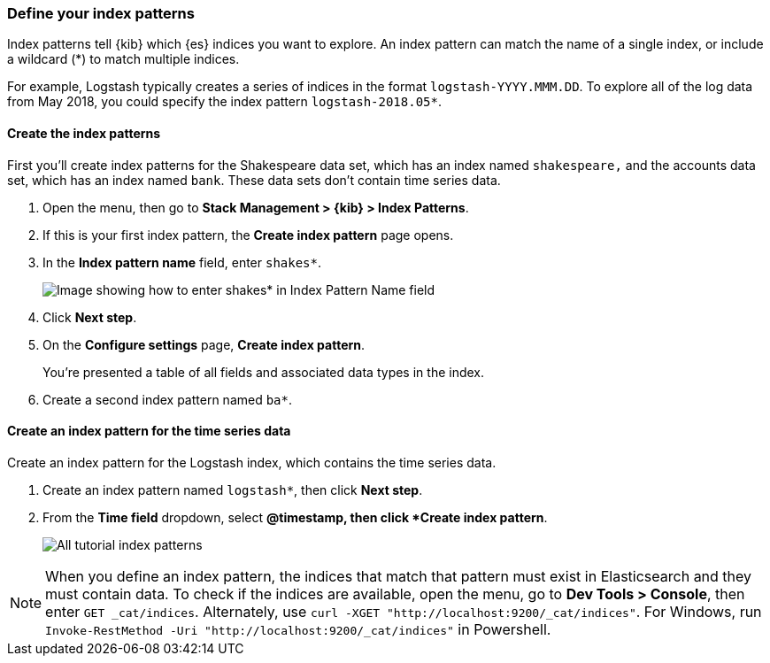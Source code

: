 [[tutorial-define-index]]
=== Define your index patterns

Index patterns tell {kib} which {es} indices you want to explore.
An index pattern can match the name of a single index, or include a wildcard
(*) to match multiple indices. 

For example, Logstash typically creates a
series of indices in the format `logstash-YYYY.MMM.DD`. To explore all
of the log data from May 2018, you could specify the index pattern
`logstash-2018.05*`.

[float]
==== Create the index patterns

First you'll create index patterns for the Shakespeare data set, which has an
index named `shakespeare,` and the accounts data set, which has an index named
`bank`. These data sets don't contain time series data.

. Open the menu, then go to *Stack Management > {kib} > Index Patterns*.

. If this is your first index pattern, the *Create index pattern* page opens.

. In the *Index pattern name* field, enter `shakes*`.
+
[role="screenshot"]
image::images/tutorial-pattern-1.png[Image showing how to enter shakes* in Index Pattern Name field]

. Click *Next step*.

. On the *Configure settings* page, *Create index pattern*.
+
You’re presented a table of all fields and associated data types in the index.

. Create a second index pattern named  `ba*`. 

[float]
==== Create an index pattern for the time series data

Create an index pattern for the Logstash index, which
contains the time series data.

. Create an index pattern named `logstash*`, then click *Next step*.

. From the *Time field* dropdown, select *@timestamp, then click *Create index pattern*.
+
[role="screenshot"]
image::images/tutorial_index_patterns.png[All tutorial index patterns]

NOTE: When you define an index pattern, the indices that match that pattern must
exist in Elasticsearch and they must contain data. To check if the indices are
available, open the menu, go to *Dev Tools > Console*, then enter `GET _cat/indices`. Alternately, use
`curl -XGET "http://localhost:9200/_cat/indices"`.
For Windows, run `Invoke-RestMethod -Uri "http://localhost:9200/_cat/indices"` in Powershell.


